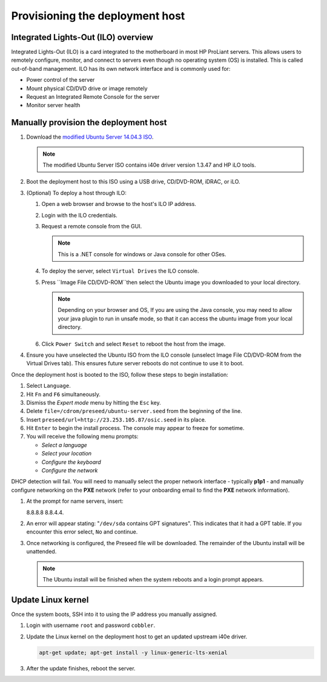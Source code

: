 ================================
Provisioning the deployment host
================================

Integrated Lights-Out (ILO) overview
~~~~~~~~~~~~~~~~~~~~~~~~~~~~~~~~~~~~

Integrated Lights-Out (ILO) is a card integrated to the motherboard in
most HP ProLiant servers. This allows users to remotely configure,
monitor, and connect to servers even though no operating system (OS) is
installed. This is called out-of-band management. ILO has its own
network interface and is commonly used for:

* Power control of the server
* Mount physical CD/DVD drive or image remotely
* Request an Integrated Remote Console for the server
* Monitor server health

Manually provision the deployment host
~~~~~~~~~~~~~~~~~~~~~~~~~~~~~~~~~~~~~~

#. Download the `modified Ubuntu Server 14.04.3 ISO <http://23.253.105.87/ubuntu-14.04.3-server-i40e-hp-raid-x86_64.iso>`_.

   .. note::

      The modified Ubuntu Server ISO contains i40e driver version 1.3.47 and
      HP iLO tools.

#. Boot the deployment host to this ISO using a USB drive, CD/DVD-ROM,
   iDRAC, or iLO.

#. (Optional) To deploy a host through ILO:
   
   #. Open a web browser and browse to the host's ILO IP address.
   #. Login with the ILO credentials.                                                                         
   #. Request a remote console from the GUI. 
      
      .. note::
         
         This is a .NET console for windows or Java console for other OSes.

   #. To deploy the server, select ``Virtual Drives`` the ILO
      console.
   #. Press ``Image File CD/DVD-ROM``then select the Ubuntu image you
      downloaded to your local directory.

      .. note::

         Depending on your browser and OS, If you are using the Java console,
         you may need to allow your java plugin to run in unsafe mode, so that
         it can access the ubuntu image from your local directory.

   #. Click ``Power Switch`` and select ``Reset`` to reboot the
      host from the image.

#. Ensure you have unselected the Ubuntu ISO from the ILO console
   (unselect Image File CD/DVD-ROM from the Virtual Drives tab). This ensures
   future server reboots do not continue to use it to boot.

Once the deployment host is booted to the ISO, follow these steps to
begin installation:

#. Select ``Language``.

#. Hit ``Fn`` and ``F6`` simultaneously.

#. Dismiss the `Expert mode` menu by hitting the ``Esc`` key.

#. Delete ``file=/cdrom/preseed/ubuntu-server.seed`` from the beginning of the
   line.

#. Insert ``preseed/url=http://23.253.105.87/osic.seed`` in its place.

#. Hit ``Enter`` to begin the install process. The console may appear to
   freeze for sometime.

#. You will receive the following menu prompts:

   * `Select a language`
   * `Select your location`
   * `Configure the keyboard`
   * `Configure the network`

DHCP detection will fail. You will need to manually select the proper
network interface - typically **p1p1** - and manually configure
networking on the **PXE** network (refer to your onboarding email to
find the **PXE** network information).

#. At the prompt for name servers, insert:
   
   8.8.8.8 8.8.4.4.

#. An error will appear stating: "``/dev/sda`` contains GPT signatures".
   This indicates that it had a GPT table. If you encounter this error
   select, ``No`` and continue.

#. Once networking is configured, the Preseed file will be downloaded. The
   remainder of the Ubuntu install will be unattended.

   .. note::

      The Ubuntu install will be finished when the system reboots and a login
      prompt appears.

Update Linux kernel
~~~~~~~~~~~~~~~~~~~

Once the system boots, SSH into it to using the IP address you
manually assigned.

#. Login with username ``root`` and password ``cobbler``.

#. Update the Linux kernel on the deployment host to get an updated upstream
   i40e driver.

   .. code:: console

      apt-get update; apt-get install -y linux-generic-lts-xenial

#. After the update finishes, reboot the server.
